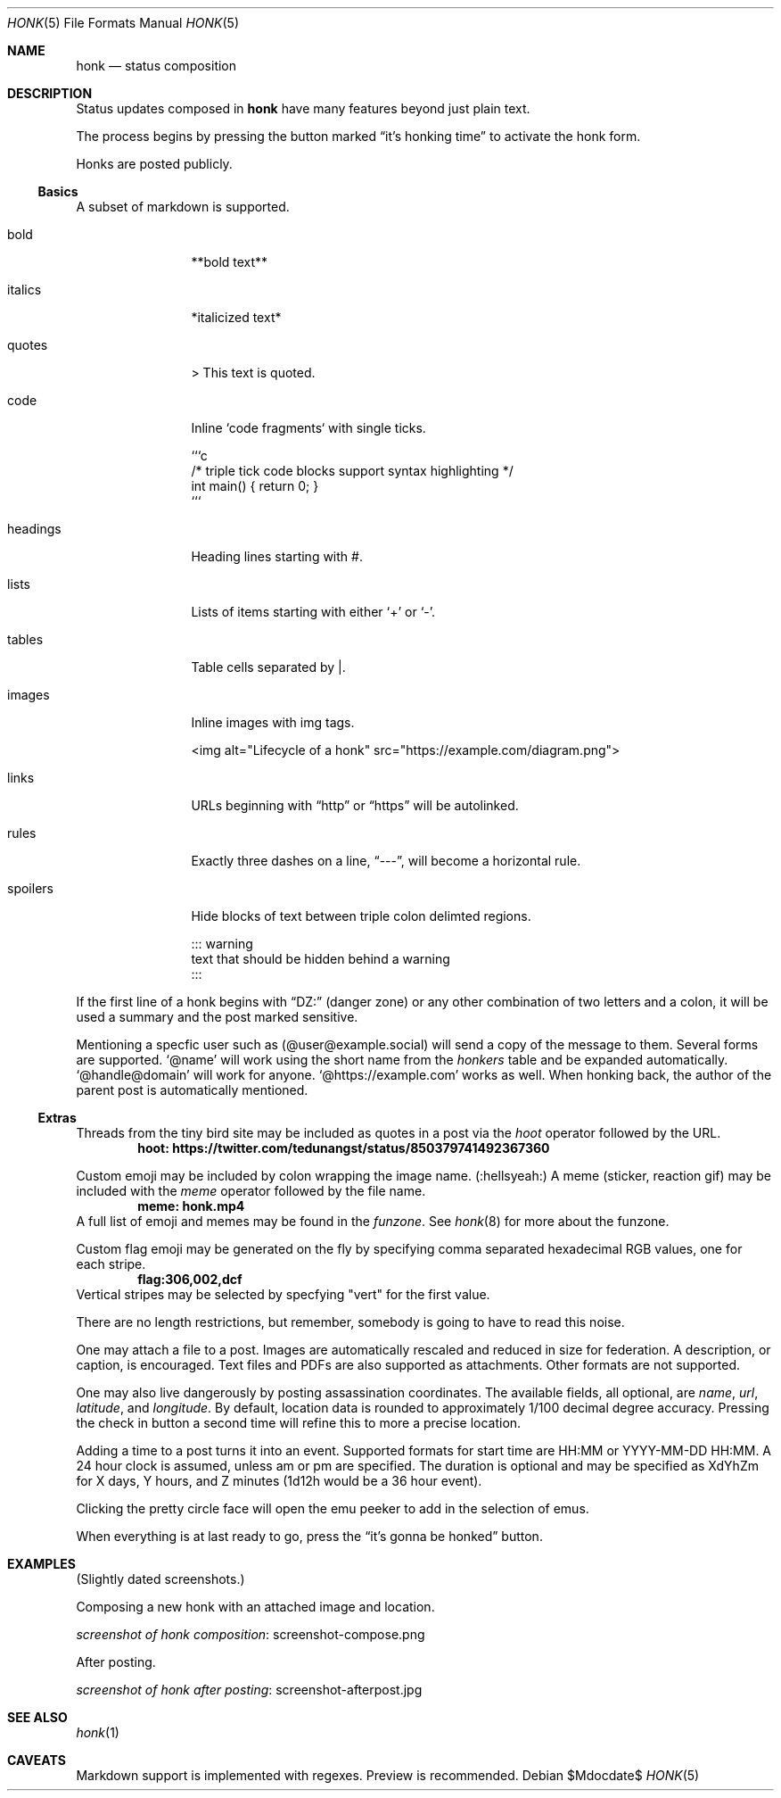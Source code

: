 .\"
.\" Copyright (c) 2019 Ted Unangst
.\"
.\" Permission to use, copy, modify, and distribute this software for any
.\" purpose with or without fee is hereby granted, provided that the above
.\" copyright notice and this permission notice appear in all copies.
.\"
.\" THE SOFTWARE IS PROVIDED "AS IS" AND THE AUTHOR DISCLAIMS ALL WARRANTIES
.\" WITH REGARD TO THIS SOFTWARE INCLUDING ALL IMPLIED WARRANTIES OF
.\" MERCHANTABILITY AND FITNESS. IN NO EVENT SHALL THE AUTHOR BE LIABLE FOR
.\" ANY SPECIAL, DIRECT, INDIRECT, OR CONSEQUENTIAL DAMAGES OR ANY DAMAGES
.\" WHATSOEVER RESULTING FROM LOSS OF USE, DATA OR PROFITS, WHETHER IN AN
.\" ACTION OF CONTRACT, NEGLIGENCE OR OTHER TORTIOUS ACTION, ARISING OUT OF
.\" OR IN CONNECTION WITH THE USE OR PERFORMANCE OF THIS SOFTWARE.
.\"
.Dd $Mdocdate$
.Dt HONK 5
.Os
.Sh NAME
.Nm honk
.Nd status composition
.Sh DESCRIPTION
Status updates composed in
.Nm
have many features beyond just plain text.
.Pp
The process begins by pressing the button marked
.Dq it's honking time
to activate the honk form.
.Pp
Honks are posted publicly.
.Ss Basics
A subset of markdown is supported.
.Bl -tag -width tenletters
.It bold
**bold text**
.It italics
*italicized text*
.It quotes
> This text is quoted.
.It code
Inline `code fragments` with single ticks.
.Bd -literal
```c
/* triple tick code blocks support syntax highlighting */
int main() { return 0; }
```
.Ed
.It headings
Heading lines starting with #.
.It lists
Lists of items starting with either
.Sq +
or
.Sq - .
.It tables
Table cells separated by |.
.It images
Inline images with img tags.
.Bd -literal
<img alt="Lifecycle of a honk" src="https://example.com/diagram.png">
.Ed
.It links
URLs beginning with
.Dq http
or
.Dq https
will be autolinked.
.It rules
Exactly three dashes on a line,
.Dq --- ,
will become a horizontal rule.
.It spoilers
Hide blocks of text between triple colon delimted regions.
.Bd -literal
::: warning
text that should be hidden behind a warning
:::
.Ed
.El
.Pp
If the first line of a honk begins with
.Dq DZ:
(danger zone) or any other combination of two letters and a colon,
it will be used a summary and the post marked sensitive.
.Pp
Mentioning a specfic user such as
.Pq @user@example.social
will send a copy of the message to them.
Several forms are supported.
.Ql @name
will work using the short name from the
.Pa honkers
table and be expanded automatically.
.Ql @handle@domain
will work for anyone.
.Ql @https://example.com
works as well.
When honking back, the author of the parent post is automatically mentioned.
.Ss Extras
Threads from the tiny bird site may be included as quotes in a post via the
.Ar hoot
operator followed by the URL.
.Dl hoot: https://twitter.com/tedunangst/status/850379741492367360
.Pp
Custom emoji may be included by colon wrapping the image name.
.Pq :hellsyeah:
A meme (sticker, reaction gif) may be included with the
.Ar meme
operator followed by the file name.
.Dl meme: honk.mp4
A full list of emoji and memes may be found in the
.Pa funzone .
See
.Xr honk 8
for more about the funzone.
.Pp
Custom flag emoji may be generated on the fly by specifying comma separated
hexadecimal RGB values, one for each stripe.
.Dl flag:306,002,dcf
Vertical stripes may be selected by specfying "vert" for the first value.
.Pp
There are no length restrictions, but remember, somebody is going to have
to read this noise.
.Pp
One may attach a file to a post.
Images are automatically rescaled and reduced in size for federation.
A description, or caption, is encouraged.
Text files and PDFs are also supported as attachments.
Other formats are not supported.
.Pp
One may also live dangerously by posting assassination coordinates.
The available fields, all optional, are
.Ar name ,
.Ar url ,
.Ar latitude ,
and
.Ar longitude .
By default, location data is rounded to approximately 1/100 decimal degree
accuracy.
Pressing the check in button a second time will refine this to more a
precise location.
.Pp
Adding a time to a post turns it into an event.
Supported formats for start time are HH:MM or YYYY-MM-DD HH:MM.
A 24 hour clock is assumed, unless am or pm are specified.
The duration is optional and may be specified as XdYhZm for X days, Y hours,
and Z minutes (1d12h would be a 36 hour event).
.Pp
Clicking the pretty circle face will open the emu peeker to add in the
selection of emus.
.Pp
When everything is at last ready to go, press the
.Dq it's gonna be honked
button.
.Sh EXAMPLES
(Slightly dated screenshots.)
.Pp
Composing a new honk with an attached image and location.
.Pp
.Lk screenshot-compose.png screenshot of honk composition
.Pp
After posting.
.Pp
.Lk screenshot-afterpost.jpg screenshot of honk after posting
.Sh SEE ALSO
.Xr honk 1
.Sh CAVEATS
Markdown support is implemented with regexes.
Preview is recommended.
